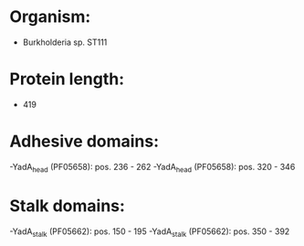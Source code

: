 * Organism:
- Burkholderia sp. ST111
* Protein length:
- 419
* Adhesive domains:
-YadA_head (PF05658): pos. 236 - 262
-YadA_head (PF05658): pos. 320 - 346
* Stalk domains:
-YadA_stalk (PF05662): pos. 150 - 195
-YadA_stalk (PF05662): pos. 350 - 392

